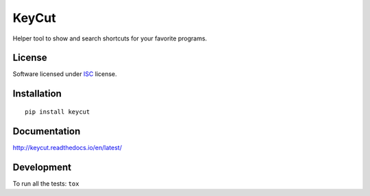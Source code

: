======
KeyCut
======

.. start-badges



|travis|
|codacy|
|version|
|wheel|
|pyup|
|gitter|


.. |travis| image:: https://travis-ci.org/Pawamoy/keycut.svg?branch=master
    :alt: Travis-CI Build Status
    :target: https://travis-ci.org/Pawamoy/keycut/

.. |codacy| image:: https://api.codacy.com/project/badge/Grade/REPLACE_WITH_PROJECT_ID
    :target: https://www.codacy.com/app/Pawamoy/keycut/
    :alt: Codacy Code Quality Status

.. |pyup| image:: https://pyup.io/account/repos/github/pawamoy/keycut/shield.svg
    :target: https://pyup.io/account/repos/github/pawamoy/keycut/
    :alt: Updates

.. |gitter| image:: https://badges.gitter.im/Pawamoy/keycut.svg
    :alt: Join the chat at https://gitter.im/Pawamoy/keycut
    :target: https://gitter.im/Pawamoy/keycut?utm_source=badge&utm_medium=badge&utm_campaign=pr-badge&utm_content=badge

.. |version| image:: https://img.shields.io/pypi/v/keycut.svg?style=flat
    :alt: PyPI Package latest release
    :target: https://pypi.python.org/pypi/keycut/

.. |wheel| image:: https://img.shields.io/pypi/wheel/keycut.svg?style=flat
    :alt: PyPI Wheel
    :target: https://pypi.python.org/pypi/keycut/


.. end-badges

Helper tool to show and search shortcuts for your favorite programs.

License
=======

Software licensed under `ISC`_ license.

.. _ISC: https://www.isc.org/downloads/software-support-policy/isc-license/

Installation
============

::

    pip install keycut

Documentation
=============

http://keycut.readthedocs.io/en/latest/


Development
===========

To run all the tests: ``tox``
